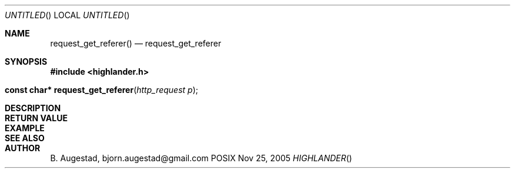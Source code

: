 .Dd Nov 25, 2005
.Os POSIX
.Dt HIGHLANDER
.Th request_get_referer 3
.Sh NAME
.Nm request_get_referer()
.Nd request_get_referer
.Sh SYNOPSIS
.Fd #include <highlander.h>
.Fo "const char* request_get_referer"
.Fa "http_request p"
.Fc
.Sh DESCRIPTION
.Sh RETURN VALUE
.Sh EXAMPLE
.Bd -literal
.Ed
.Sh SEE ALSO
.Sh AUTHOR
.An B. Augestad, bjorn.augestad@gmail.com

